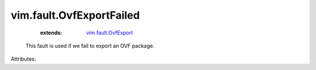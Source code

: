 .. _vim.fault.OvfExport: ../../vim/fault/OvfExport.rst


vim.fault.OvfExportFailed
=========================
    :extends:

        `vim.fault.OvfExport`_

  This fault is used if we fail to export an OVF package.

Attributes:




